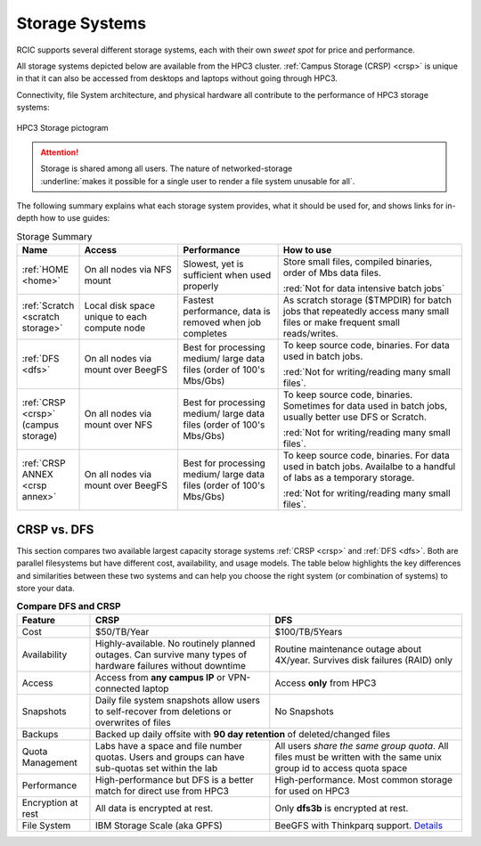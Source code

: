 
.. _storage hpc3:

Storage Systems
===============

RCIC supports several different storage systems, each with their own *sweet spot* for 
price and performance. 

All storage systems depicted below are available from the HPC3 cluster.  
:ref:`Campus Storage (CRSP) <crsp>` is unique  in that it can also be accessed from
desktops and laptops without going through HPC3.

Connectivity, file System architecture, 
and physical hardware all contribute to the performance of HPC3 storage systems:

.. figure:: images/storage.png
   :align: center
   :width: 100%
   :alt: hpc3 storage

   HPC3 Storage pictogram

.. attention:: | Storage is shared among all users.  The nature of networked-storage
			   | :underline:`makes it possible for a single user to render a file system unusable for all`.

The following summary explains what each storage system provides,
what it should be used for, and shows links for in-depth how to use guides:

.. table:: Storage Summary
   :class: noscroll-table
   :widths: 11,23,23,43
   :align: center

   +-----------------------------------+-------------------------+------------------------------+----------------------------------------------------------------+
   |   **Name**                        | **Access**              | **Performance**              | **How to use**                                                 |
   +===================================+=========================+==============================+================================================================+
   | :ref:`HOME <home>`                | On all                  | Slowest, yet is sufficient   | Store small files, compiled binaries, order of Mbs data files. |
   |                                   | nodes via NFS mount     | when used properly           |                                                                |
   |                                   |                         |                              | :red:`Not for data intensive batch jobs`                       |
   +-----------------------------------+-------------------------+------------------------------+----------------------------------------------------------------+
   | :ref:`Scratch <scratch storage>`  | Local disk space unique | Fastest performance, data    | As scratch storage ($TMPDIR) for batch jobs that repeatedly    |
   |                                   | to each compute node    | is removed when job completes| access many small files or make frequent small reads/writes.   |
   +-----------------------------------+-------------------------+------------------------------+----------------------------------------------------------------+
   | :ref:`DFS <dfs>`                  | On all nodes            | Best for processing medium/  | To keep source code, binaries. For data used in batch jobs.    |
   |                                   | via mount over BeegFS   | large data files (order of   |                                                                |
   |                                   |                         | 100's Mbs/Gbs)               | :red:`Not for writing/reading many small files`.               |
   +-----------------------------------+-------------------------+------------------------------+----------------------------------------------------------------+
   | :ref:`CRSP <crsp>`                | On all nodes            | Best for processing medium/  | To keep source code, binaries. Sometimes for data used in      |
   | (campus storage)                  | via mount over NFS      | large data files (order of   | batch jobs, usually better use DFS or Scratch.                 |
   |                                   |                         | 100's Mbs/Gbs)               |                                                                |
   |                                   |                         |                              | :red:`Not for writing/reading many small files`.               |
   +-----------------------------------+-------------------------+------------------------------+----------------------------------------------------------------+
   | :ref:`CRSP ANNEX <crsp annex>`    | On all nodes            | Best for processing medium/  | To keep source code, binaries. For data used in batch jobs.    |
   |                                   | via mount over BeegFS   | large data files (order of   | Availalbe to a handful of labs as a temporary storage.         |
   |                                   |                         | 100's Mbs/Gbs)               |                                                                |
   |                                   |                         |                              | :red:`Not for writing/reading many small files`.               |
   +-----------------------------------+-------------------------+------------------------------+----------------------------------------------------------------+

.. _crsp dfs comparison:

CRSP vs. DFS
^^^^^^^^^^^^

This section compares two available largest capacity storage systems :ref:`CRSP <crsp>` and :ref:`DFS <dfs>`.
Both are parallel filesystems but have different cost, availability, and usage models.
The table below highlights the key differences and similarities between these two systems
and can help you choose the right system (or combination of systems) to store your data.


.. table:: **Compare DFS and CRSP**
   :align: center
   :class: noscroll-table

   +--------------+------------------------------------------+---------------------------------------------+
   | **Feature**  | **CRSP**                                 | **DFS**                                     |
   +==============+==========================================+=============================================+
   | Cost         | $50/TB/Year                              |  $100/TB/5Years                             |
   +--------------+------------------------------------------+---------------------------------------------+
   | Availability | Highly-available. No routinely planned   |  Routine maintenance outage about 4X/year.  |
   |              | outages. Can survive many types of       |  Survives disk failures (RAID) only         |
   |              | hardware failures without downtime       |                                             |
   +--------------+------------------------------------------+---------------------------------------------+
   | Access       | Access from **any campus IP** or         |  Access **only** from HPC3                  |
   |              | VPN-connected laptop                     |                                             |
   +--------------+------------------------------------------+---------------------------------------------+
   | Snapshots    | Daily file system snapshots allow users  |  No Snapshots                               |
   |              | to self-recover from deletions or        |                                             |
   |              | overwrites of files                      |                                             |
   +--------------+------------------------------------------+---------------------------------------------+
   | Backups      | Backed up daily offsite with **90 day retention**                                      |
   |              | of deleted/changed files                                                               |
   +--------------+------------------------------------------+---------------------------------------------+
   | Quota        | Labs have a space and file number quotas.| All users *share the same group quota*. All |
   | Management   | Users and groups can have sub-quotas     | files must be written with the same unix    |
   |              | set within the lab                       | group id to access quota space              |
   +--------------+------------------------------------------+---------------------------------------------+
   | Performance  | High-performance but DFS is a better     | High-performance. Most common storage for   |
   |              | match for direct use from HPC3           | used on HPC3                                |
   +--------------+------------------------------------------+---------------------------------------------+
   | Encryption   |  All data is encrypted at rest.          | Only **dfs3b** is encrypted at rest.        |
   | at rest      |                                          |                                             |
   +--------------+------------------------------------------+---------------------------------------------+
   | File System  | IBM Storage Scale (aka GPFS)             | BeeGFS with Thinkparq support.              |
   |              |                                          | `Details  <https://www.beegfs.io/c/>`_      |
   +--------------+------------------------------------------+---------------------------------------------+
